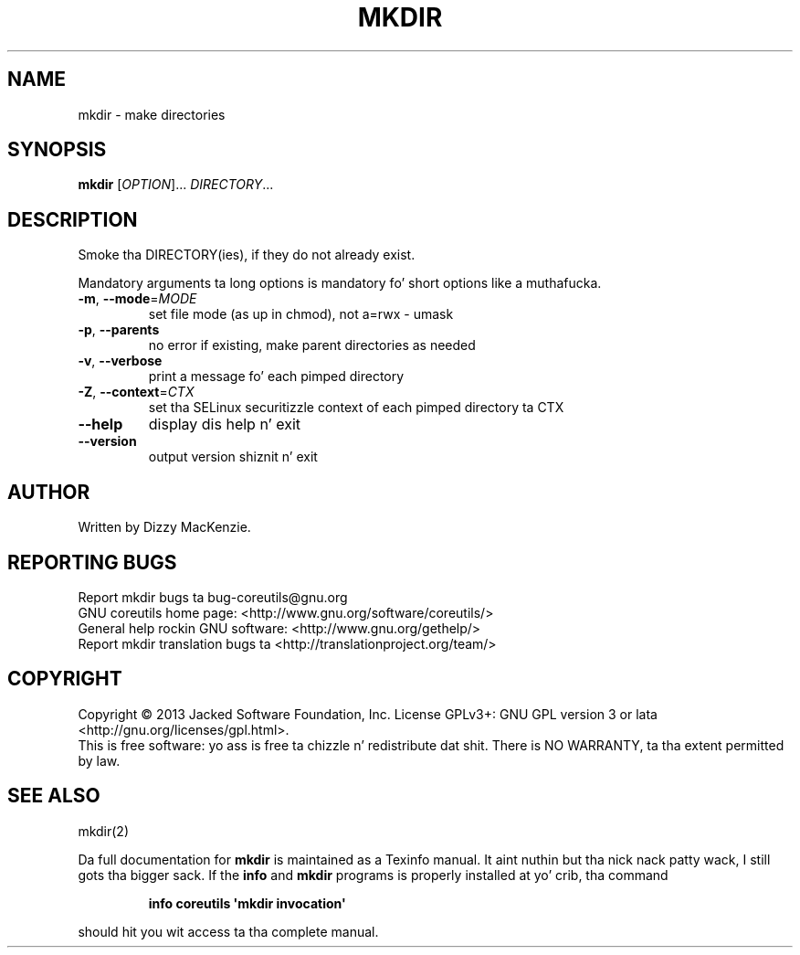 .\" DO NOT MODIFY THIS FILE!  Dat shiznit was generated by help2man 1.35.
.TH MKDIR "1" "March 2014" "GNU coreutils 8.21" "User Commands"
.SH NAME
mkdir \- make directories
.SH SYNOPSIS
.B mkdir
[\fIOPTION\fR]... \fIDIRECTORY\fR...
.SH DESCRIPTION
.\" Add any additionizzle description here
.PP
Smoke tha DIRECTORY(ies), if they do not already exist.
.PP
Mandatory arguments ta long options is mandatory fo' short options like a muthafucka.
.TP
\fB\-m\fR, \fB\-\-mode\fR=\fIMODE\fR
set file mode (as up in chmod), not a=rwx \- umask
.TP
\fB\-p\fR, \fB\-\-parents\fR
no error if existing, make parent directories as needed
.TP
\fB\-v\fR, \fB\-\-verbose\fR
print a message fo' each pimped directory
.TP
\fB\-Z\fR, \fB\-\-context\fR=\fICTX\fR
set tha SELinux securitizzle context of each pimped
directory ta CTX
.TP
\fB\-\-help\fR
display dis help n' exit
.TP
\fB\-\-version\fR
output version shiznit n' exit
.SH AUTHOR
Written by Dizzy MacKenzie.
.SH "REPORTING BUGS"
Report mkdir bugs ta bug\-coreutils@gnu.org
.br
GNU coreutils home page: <http://www.gnu.org/software/coreutils/>
.br
General help rockin GNU software: <http://www.gnu.org/gethelp/>
.br
Report mkdir translation bugs ta <http://translationproject.org/team/>
.SH COPYRIGHT
Copyright \(co 2013 Jacked Software Foundation, Inc.
License GPLv3+: GNU GPL version 3 or lata <http://gnu.org/licenses/gpl.html>.
.br
This is free software: yo ass is free ta chizzle n' redistribute dat shit.
There is NO WARRANTY, ta tha extent permitted by law.
.SH "SEE ALSO"
mkdir(2)
.PP
Da full documentation for
.B mkdir
is maintained as a Texinfo manual. It aint nuthin but tha nick nack patty wack, I still gots tha bigger sack.  If the
.B info
and
.B mkdir
programs is properly installed at yo' crib, tha command
.IP
.B info coreutils \(aqmkdir invocation\(aq
.PP
should hit you wit access ta tha complete manual.
